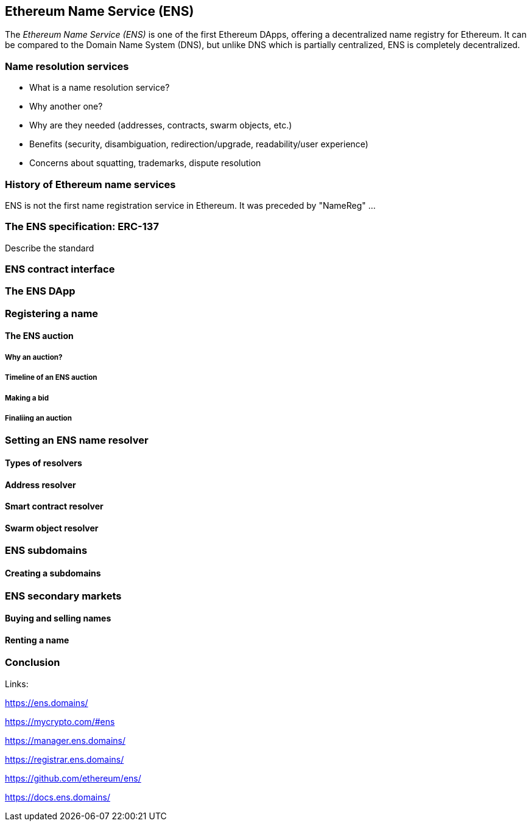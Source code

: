 == Ethereum Name Service (ENS)

The _Ethereum Name Service (ENS)_ is one of the first Ethereum DApps, offering a decentralized name registry for Ethereum. It can be compared to the Domain Name System (DNS), but unlike DNS which is partially centralized, ENS is completely decentralized.


=== Name resolution services

* What is a name resolution service?
* Why another one?
* Why are they needed (addresses, contracts, swarm objects, etc.)
* Benefits (security, disambiguation, redirection/upgrade, readability/user experience)
* Concerns about squatting, trademarks, dispute resolution

=== History of Ethereum name services

ENS is not the first name registration service in Ethereum. It was preceded by "NameReg" ...

=== The ENS specification: ERC-137

////
Is this an EIP? Or just an ERC?
////

Describe the standard

=== ENS contract interface

=== The ENS DApp

=== Registering a name

==== The ENS auction

===== Why an auction?

===== Timeline of an ENS auction

===== Making a bid

===== Finaliing an auction

=== Setting an ENS name resolver

==== Types of resolvers

==== Address resolver

==== Smart contract resolver

==== Swarm object resolver

=== ENS subdomains

==== Creating a subdomains

=== ENS secondary markets

==== Buying and selling names

==== Renting a name

=== Conclusion


Links:

https://ens.domains/

https://mycrypto.com/#ens

https://manager.ens.domains/

https://registrar.ens.domains/

https://github.com/ethereum/ens/

https://docs.ens.domains/
